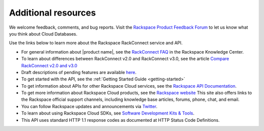 .. _additional-resources:

Additional resources
~~~~~~~~~~~~~~~~~~~~

We welcome feedback, comments, and bug reports. Visit the `Rackspace Product Feedback Forum`_ 
to let us know what you think about Cloud Databases. 

Use the links below to learn more about the Rackspace RackConnect service and API.

- For general information about |product name|, see the `RackConnect FAQ`_ in 
  the Rackspace Knowledge Center.
  
- To learn about differences between RackConnect v2.0 and RackConnect v3.0, see the 
  article `Compare RackConnect v2.0 and v3.0`_

- Draft descriptions of pending features are available `here`_.

- To get started with the API, see the :ref:`Getting Started Guide <getting-started>`
    
- To get information about APIs for other Rackspace Cloud services, see the
  `Rackspace API Documentation`_.  
  
- To get more information about Rackspace Cloud products, see the `Rackspace website`_  
  This site also offers links to the Rackspace official support channels, including knowledge 
  base articles, forums, phone, chat, and email.
  
- You can follow Rackspace updates and announcements via `Twitter`_.
  
- To learn about using Rackspace Cloud SDKs, see `Software Development Kits & Tools`_. 

- This API uses standard HTTP 1.1 response codes as documented at HTTP Status Code Definitions.
    
  
.. _Rackspace Product Feedback Forum: http://feedback.rackspace.com 
.. _RackConnect FAQ: http://www.rackspace.com/knowledge_center/article/rackconnect-v30-faq
.. _Getting Started with Rackspace Cloud Databases: http://docs.rackspace.com/cdb/api/v1.0/cdb-getting-started/content/DB_Overview.html
.. _Rackspace API Documentation: https://developer.rackspace.com/docs/
.. _Rackspace website: http://www.rackspace.com
.. _Software Development Kits & Tools: https://developer.rackspace.com/docs/
.. _Twitter: https://twitter.com/rackspace
.. _HTTP Status Code Definitions: http://www.w3.org/Protocols/rfc2616/rfc2616-sec10.html
.. _Compare RackConnect v2.0 and v3.0: http://www.rackspace.com/knowledge_center/article/comparing-rackconnect-v30-and-rackconnect-v20
.. _here: http://docs.rcv3.apiary.io
